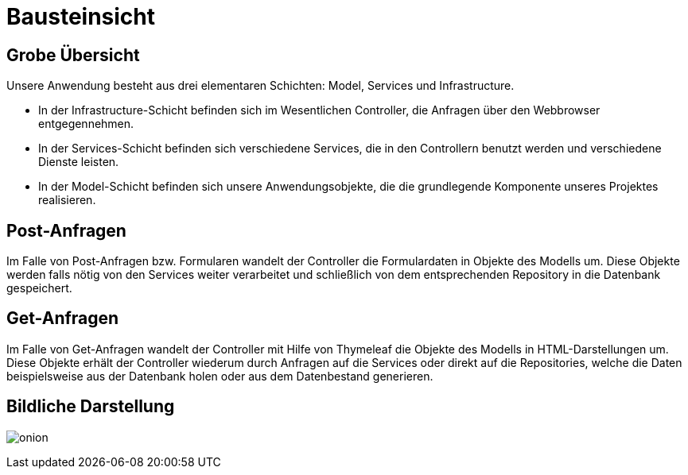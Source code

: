 = Bausteinsicht

== Grobe Übersicht

Unsere Anwendung besteht aus drei elementaren Schichten: Model, Services und Infrastructure.

- In der Infrastructure-Schicht befinden sich im Wesentlichen Controller, die Anfragen über den Webbrowser entgegennehmen.
- In der Services-Schicht befinden sich verschiedene Services, die in den Controllern benutzt werden und verschiedene Dienste leisten.
- In der Model-Schicht befinden sich unsere Anwendungsobjekte, die die grundlegende Komponente unseres Projektes realisieren.

== Post-Anfragen

Im Falle von Post-Anfragen bzw. Formularen wandelt der Controller die Formulardaten in Objekte des Modells um.
Diese Objekte werden falls nötig von den Services weiter verarbeitet und schließlich von dem entsprechenden Repository in
die Datenbank gespeichert.

== Get-Anfragen

Im Falle von Get-Anfragen wandelt der Controller mit Hilfe von Thymeleaf die Objekte des Modells in HTML-Darstellungen um.
Diese Objekte erhält der Controller wiederum durch Anfragen auf die Services oder direkt auf die Repositories, welche die Daten beispielsweise aus der Datenbank holen oder aus dem Datenbestand generieren. +


== Bildliche Darstellung

image:images/onion.jpg[align="center"]
